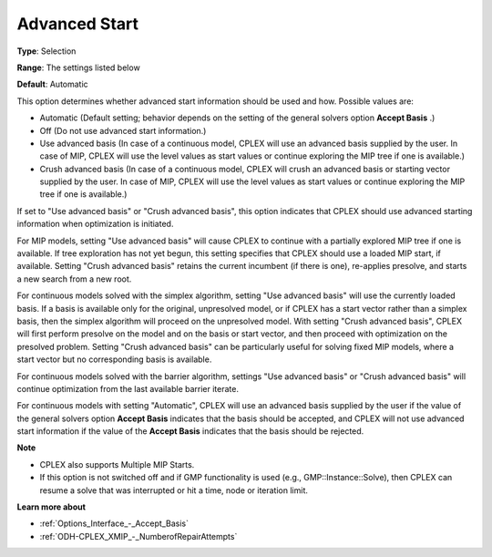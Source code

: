 .. _ODH-CPLEX_XGeneral_-_AdvancedStart:


Advanced Start
==============



**Type**:	Selection	

**Range**:	The settings listed below	

**Default**:	Automatic	



This option determines whether advanced start information should be used and how. Possible values are:



*	Automatic (Default setting; behavior depends on the setting of the general solvers option **Accept Basis** .)
*	Off (Do not use advanced start information.)
*	Use advanced basis (In case of a continuous model, CPLEX will use an advanced basis supplied by the user. In case of MIP, CPLEX will use the level values as start values or continue exploring the MIP tree if one is available.)
*	Crush advanced basis (In case of a continuous model, CPLEX will crush an advanced basis or starting vector supplied by the user. In case of MIP, CPLEX will use the level values as start values or continue exploring the MIP tree if one is available.)




If set to "Use advanced basis" or "Crush advanced basis", this option indicates that CPLEX should use advanced starting information when optimization is initiated.





For MIP models, setting "Use advanced basis" will cause CPLEX to continue with a partially explored MIP tree if one is available. If tree exploration has not yet begun, this setting specifies that CPLEX should use a loaded MIP start, if available. Setting "Crush advanced basis" retains the current incumbent (if there is one), re-applies presolve, and starts a new search from a new root.





For continuous models solved with the simplex algorithm, setting "Use advanced basis" will use the currently loaded basis. If a basis is available only for the original, unpresolved model, or if CPLEX has a start vector rather than a simplex basis, then the simplex algorithm will proceed on the unpresolved model. With setting "Crush advanced basis", CPLEX will first perform presolve on the model and on the basis or start vector, and then proceed with optimization on the presolved problem. Setting "Crush advanced basis" can be particularly useful for solving fixed MIP models, where a start vector but no corresponding basis is available.





For continuous models solved with the barrier algorithm, settings "Use advanced basis" or "Crush advanced basis" will continue optimization from the last available barrier iterate.





For continuous models with setting "Automatic", CPLEX will use an advanced basis supplied by the user if the value of the general solvers option **Accept Basis**  indicates that the basis should be accepted, and CPLEX will not use advanced start information if the value of the **Accept Basis**  indicates that the basis should be rejected.





**Note** 

*	CPLEX also supports Multiple MIP Starts.
*	If this option is not switched off and if GMP functionality is used (e.g., GMP::Instance::Solve), then CPLEX can resume a solve that was interrupted or hit a time, node or iteration limit.




**Learn more about** 

*	:ref:`Options_Interface_-_Accept_Basis`  
*	:ref:`ODH-CPLEX_XMIP_-_NumberofRepairAttempts`  






